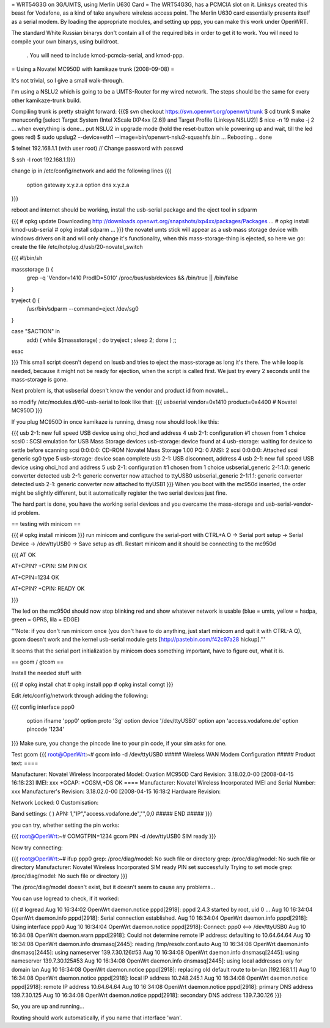 = WRT54G3G on 3G/UMTS, using Merlin U630 Card =
The WRT54G3G, has a PCMCIA slot on it.  Linksys created this beast for Vodafone, as a kind of take anywhere wireless access point.    The Merlin U630 card essentially presents itself as a serial modem.  By loading the appropriate modules, and setting up ppp, you can make this work under OpenWRT.

The standard White Russian binarys don't contain all of the required bits in order to get it to work. You will need to compile your own binarys, using buildroot.

 . You will need to include kmod-pcmcia-serial, and kmod-ppp.

= Using a Novatel MC950D with kamikaze trunk (2008-09-08) =

It's not trivial, so I give a small walk-through.

I'm using a NSLU2 which is going to be a UMTS-Router for my wired network. The steps should be the same for every other kamikaze-trunk build.

Compiling trunk is pretty straight forward:
{{{$ svn checkout https://svn.openwrt.org/openwrt/trunk
$ cd trunk
$ make menuconfig
[select Target System (Intel XScale IXP4xx [2.6]) and Target Profile (Linksys NSLU2)]
$ nice -n 19 make -j 2
... when everything is done... put NSLU2 in upgrade mode (hold the reset-button while powering up and wait, till the led goes red)
$ sudo upslug2 --device=eth1 --image=bin/openwrt-nslu2-squashfs.bin
...
Rebooting... done                                                               

$ telnet 192.168.1.1 (with user root)
// Change password with passwd

$ ssh -l root 192.168.1.1}}}

change ip in /etc/config/network and add the following lines 
{{{
 option gateway x.y.z.a
 option dns x.y.z.a
}}}

reboot and internet should be working, install the usb-serial package and the eject tool in sdparm

{{{
# opkg update
Downloading http://downloads.openwrt.org/snapshots/ixp4xx/packages/Packages
...
# opkg install kmod-usb-serial
# opkg install sdparm
...
}}}
the novatel umts stick will appear as a usb mass storage device with windows drivers on it and will only change it's functionality, when this mass-storage-thing is ejected, so here we go:
create the file /etc/hotplug.d/usb/20-novatel_switch

{{{
#!/bin/sh

massstorage () {
        grep -q 'Vendor=1410 ProdID=5010' /proc/bus/usb/devices && /bin/true || /bin/false
}

tryeject () {
        /usr/bin/sdparm --command=eject /dev/sg0
}

case "$ACTION" in
        add) (  while $(massstorage) ; do tryeject ; sleep 2; done )
        ;;
esac

}}}
This small script doesn't depend on lsusb and tries to eject the mass-storage as long it's there. The while loop is needed, because it might not be ready for ejection, when the script is called first. We just try every 2 seconds until the mass-storage is gone.

Next problem is, that usbserial doesn't know the vendor and product id from novatel...

so modify /etc/modules.d/60-usb-serial to look like that:
{{{
usbserial vendor=0x1410 product=0x4400 # Novatel MC950D
}}}

If you plug MC950D in once kamikaze is running, dmesg now should look like this:

{{{
usb 2-1: new full speed USB device using ohci_hcd and address 4
usb 2-1: configuration #1 chosen from 1 choice
scsi0 : SCSI emulation for USB Mass Storage devices
usb-storage: device found at 4
usb-storage: waiting for device to settle before scanning
scsi 0:0:0:0: CD-ROM            Novatel  Mass Storage     1.00 PQ: 0 ANSI: 2
scsi 0:0:0:0: Attached scsi generic sg0 type 5
usb-storage: device scan complete
usb 2-1: USB disconnect, address 4
usb 2-1: new full speed USB device using ohci_hcd and address 5
usb 2-1: configuration #1 chosen from 1 choice
usbserial_generic 2-1:1.0: generic converter detected
usb 2-1: generic converter now attached to ttyUSB0
usbserial_generic 2-1:1.1: generic converter detected
usb 2-1: generic converter now attached to ttyUSB1
}}}
When you boot with the mc950d inserted, the order might be slightly different, but it automatically register the two serial devices just fine.

The hard part is done, you have the working serial devices and you overcame the mass-storage and usb-serial-vendor-id problem.

== testing with minicom ==

{{{
# opkg install minicom
}}}
run minicom and configure the serial-port with CTRL+A O -> Serial port setup -> Serial Device -> /dev/ttyUSB0 -> Save setup as dfl.
Restart minicom and it should be connecting to the mc950d

{{{
AT
OK

AT+CPIN?
+CPIN: SIM PIN
OK

AT+CPIN=1234
OK

AT+CPIN?
+CPIN: READY
OK

}}}

The led on the mc950d should now stop blinking red and show whatever network is usable (blue = umts, yellow = hsdpa, green = GPRS, lila = EDGE)

'''Note: if you don't run minicom once (you don't have to do anything, just start minicom and quit it with CTRL-A Q), gcom doesn't work and the kernel usb-serial module gets [http://pastebin.com/f42c97a28 hickup].'''

It seems that the serial port initialization by minicom does something important, have to figure out, what it is.



== gcom / gtcom ==

Install the needed stuff with

{{{
# opkg install chat
# opkg install ppp
# opkg install comgt
}}}

Edit /etc/config/network through adding the following:

{{{
config interface ppp0
        option ifname   'ppp0'
        option proto    '3g'
        option device   '/dev/ttyUSB0'
        option apn      'access.vodafone.de'
        option pincode  '1234'
}}}
Make sure, you change the pincode line to your pin code, if your sim asks for one.

Test gcom
{{{
root@OpenWrt:~# gcom info -d /dev/ttyUSB0
##### Wireless WAN Modem Configuration #####
Product text:
====

Manufacturer: Novatel Wireless Incorporated
Model: Ovation MC950D Card
Revision: 3.18.02.0-00  [2008-04-15 16:18:23]
IMEI: xxx
+GCAP: +CGSM,+DS
OK
====
Manufacturer:           Novatel Wireless Incorporated
IMEI and Serial Number: xxx
Manufacturer's Revision:
3.18.02.0-00  [2008-04-15 16:18:2
Hardware Revision:

Network Locked:         0
Customisation:

Band settings:          (
)
APN:                    1,"IP","access.vodafone.de","",0,0
##### END #####
}}}

you can try, whether setting the pin works:

{{{
root@OpenWrt:~# COMGTPIN=1234 gcom PIN -d /dev/ttyUSB0
SIM ready
}}}

Now try connecting:

{{{
root@OpenWrt:~# ifup ppp0
grep: /proc/diag/model: No such file or directory
grep: /proc/diag/model: No such file or directory
Manufacturer: Novatel Wireless Incorporated
SIM ready
PIN set successfully
Trying to set mode
grep: /proc/diag/model: No such file or directory
}}}

The /proc/diag/model doesn't exist, but it doesn't seem to cause any problems...

You can use logread to check, if it worked:

{{{
# logread
Aug 10 16:34:02 OpenWrt daemon.notice pppd[2918]: pppd 2.4.3 started by root, uid 0
...
Aug 10 16:34:04 OpenWrt daemon.info pppd[2918]: Serial connection established.
Aug 10 16:34:04 OpenWrt daemon.info pppd[2918]: Using interface ppp0
Aug 10 16:34:04 OpenWrt daemon.notice pppd[2918]: Connect: ppp0 <--> /dev/ttyUSB0
Aug 10 16:34:08 OpenWrt daemon.warn pppd[2918]: Could not determine remote IP address: defaulting to 10.64.64.64
Aug 10 16:34:08 OpenWrt daemon.info dnsmasq[2445]: reading /tmp/resolv.conf.auto
Aug 10 16:34:08 OpenWrt daemon.info dnsmasq[2445]: using nameserver 139.7.30.126#53
Aug 10 16:34:08 OpenWrt daemon.info dnsmasq[2445]: using nameserver 139.7.30.125#53
Aug 10 16:34:08 OpenWrt daemon.info dnsmasq[2445]: using local addresses only for domain lan
Aug 10 16:34:08 OpenWrt daemon.notice pppd[2918]: replacing old default route to br-lan [192.168.1.1]
Aug 10 16:34:08 OpenWrt daemon.notice pppd[2918]: local  IP address 10.248.245.1
Aug 10 16:34:08 OpenWrt daemon.notice pppd[2918]: remote IP address 10.64.64.64
Aug 10 16:34:08 OpenWrt daemon.notice pppd[2918]: primary   DNS address 139.7.30.125
Aug 10 16:34:08 OpenWrt daemon.notice pppd[2918]: secondary DNS address 139.7.30.126
}}}

So, you are up and running...


Routing should work automatically, if you name that interface 'wan'.
